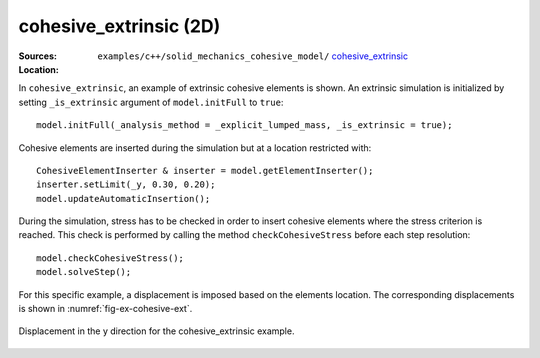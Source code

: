 cohesive_extrinsic (2D)
'''''''''''''''''''''''

:Sources:

   .. collapse:: cohesive_extrinsic.cc (click to expand)

      .. literalinclude:: examples/c++/solid_mechanics_cohesive_model/cohesive_extrinsic/cohesive_extrinsic.cc
         :language: c++
         :lines: 20-

   .. collapse:: material.dat (click to expand)

      .. literalinclude:: examples/c++/solid_mechanics_cohesive_model/cohesive_extrinsic/material.dat
         :language: text

:Location:

   ``examples/c++/solid_mechanics_cohesive_model/`` `cohesive_extrinsic <https://gitlab.com/akantu/akantu/-/blob/master/examples/c++/solid_mechanics_cohesive_model/cohesive_extrinsic/>`_


In ``cohesive_extrinsic``, an example of extrinsic cohesive elements is shown. 
An extrinsic simulation is initialized by setting ``_is_extrinsic`` argument of ``model.initFull`` to ``true``::
    
    model.initFull(_analysis_method = _explicit_lumped_mass, _is_extrinsic = true);

Cohesive elements are inserted during the simulation but at a location restricted with::
    
    CohesiveElementInserter & inserter = model.getElementInserter();
    inserter.setLimit(_y, 0.30, 0.20);
    model.updateAutomaticInsertion();

During the simulation, stress has to be checked in order to insert cohesive elements where the stress criterion is reached. This check is performed by calling the method ``checkCohesiveStress`` before each step resolution::
        
    model.checkCohesiveStress();
    model.solveStep();

For this specific example, a displacement is imposed based on the elements location. The corresponding displacements is shown in :numref:`fig-ex-cohesive-ext`.

.. _fig-ex-cohesive-ext:
.. figure:: examples/c++/solid_mechanics_cohesive_model/cohesive_extrinsic/images/cohesive_extrinsic.gif
            :align: center
            :width: 90%

            Displacement in the y direction for the cohesive_extrinsic example.
